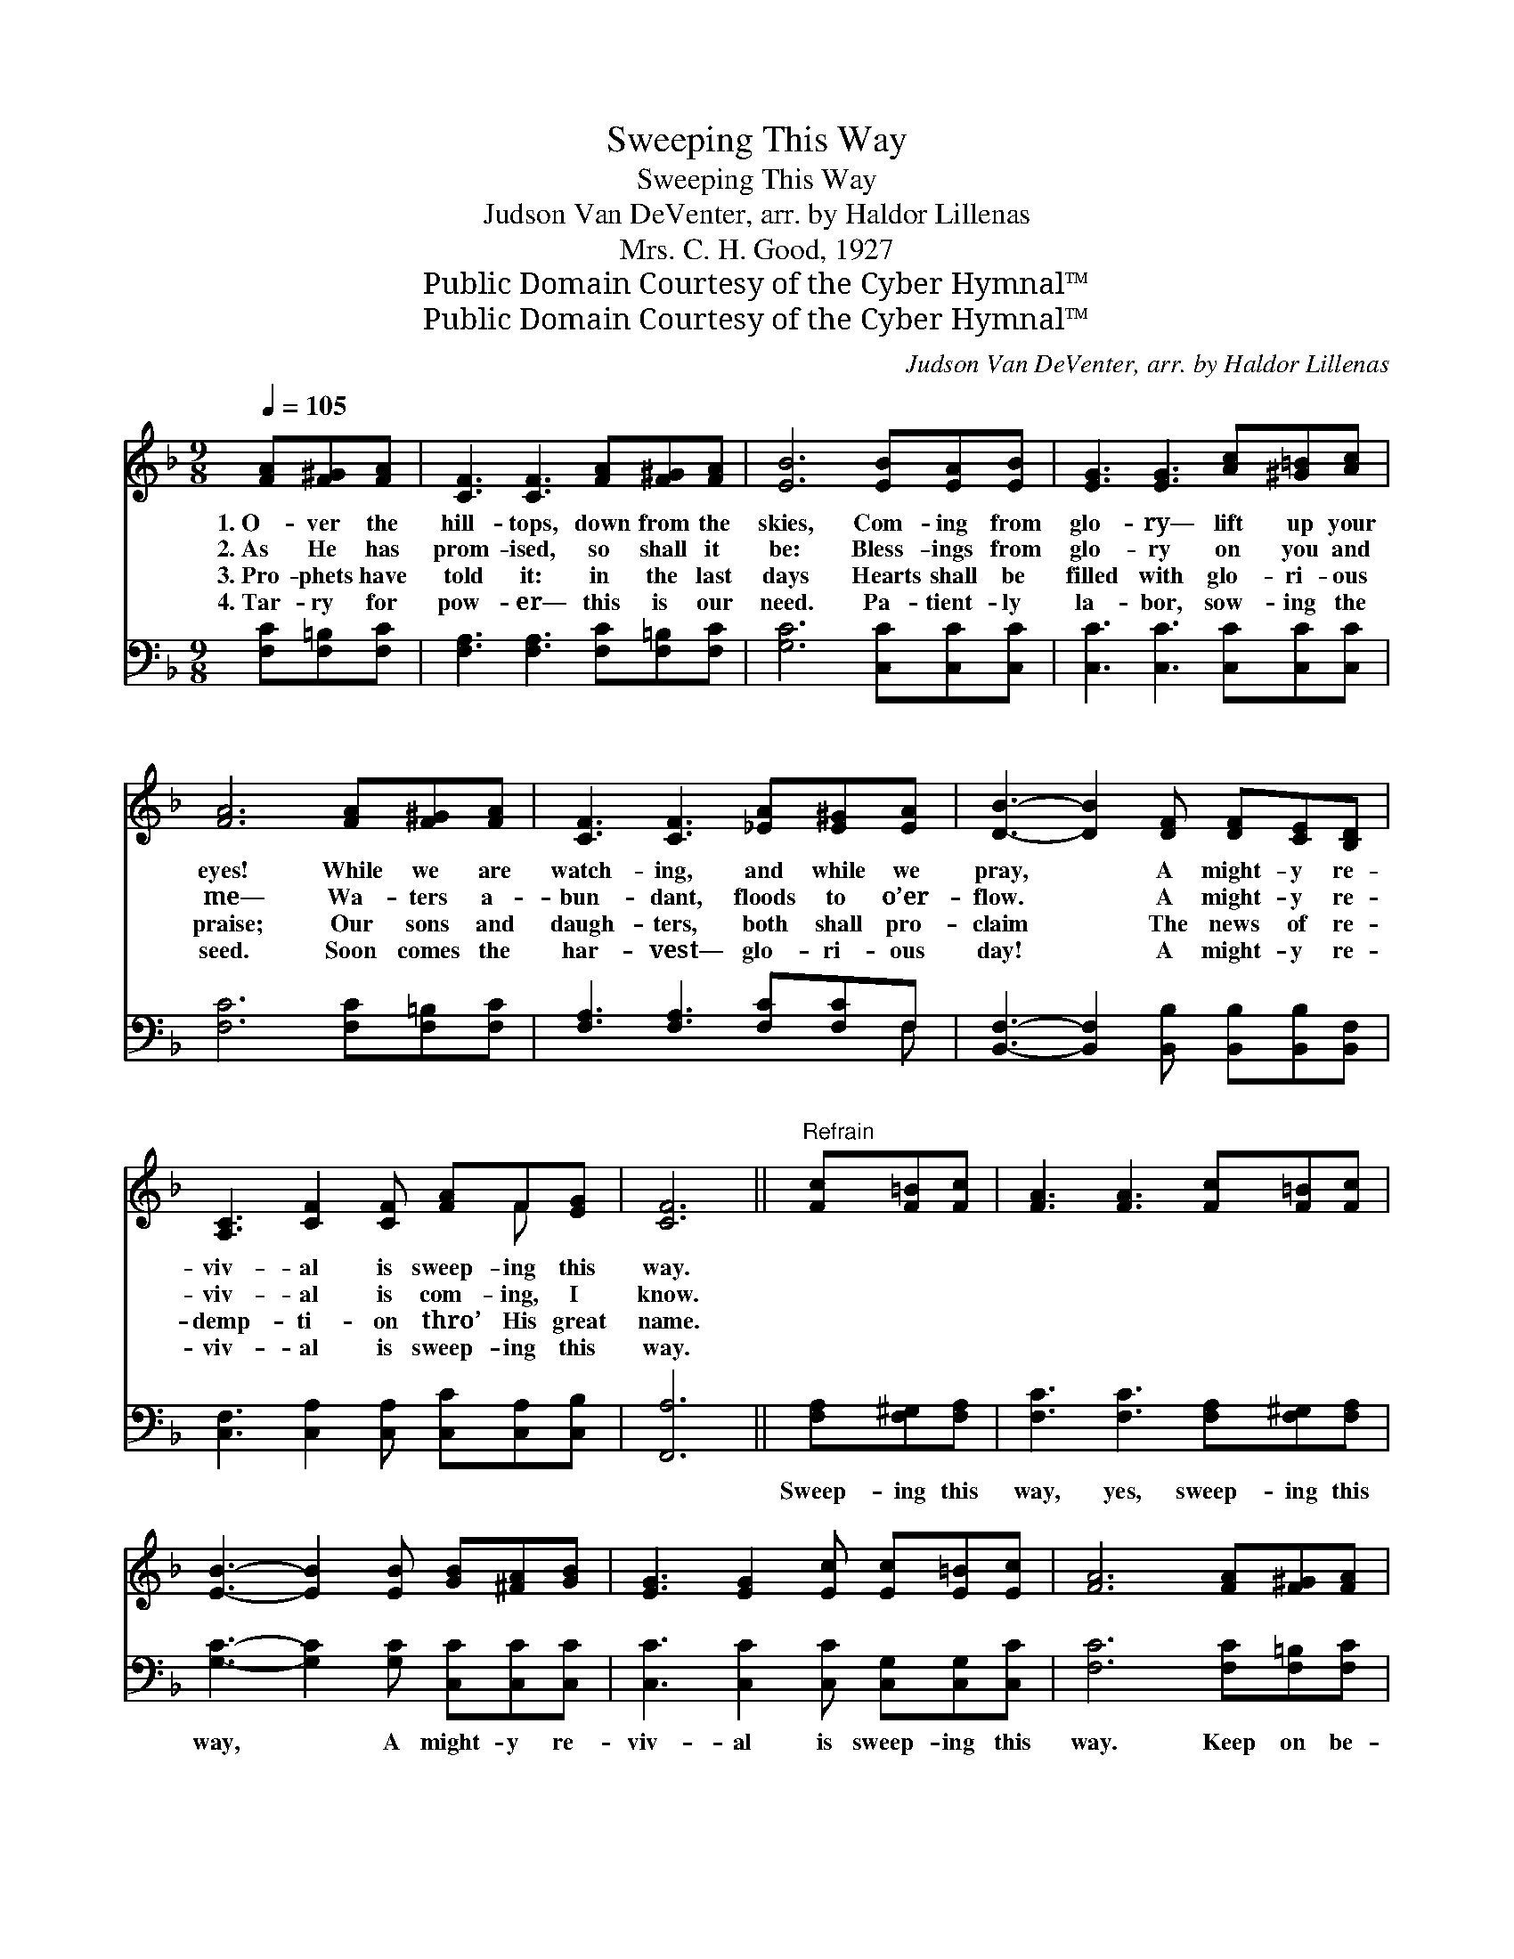 X:1
T:Sweeping This Way
T:Sweeping This Way
T:Judson Van DeVenter, arr. by Haldor Lillenas
T:Mrs. C. H. Good, 1927
T:Public Domain Courtesy of the Cyber Hymnal™
T:Public Domain Courtesy of the Cyber Hymnal™
C:Judson Van DeVenter, arr. by Haldor Lillenas
Z:Public Domain
Z:Courtesy of the Cyber Hymnal™
%%score ( 1 2 ) ( 3 4 )
L:1/8
Q:1/4=105
M:9/8
K:F
V:1 treble 
V:2 treble 
V:3 bass 
V:4 bass 
V:1
 [FA][F^G][FA] | [CF]3 [CF]3 [FA][F^G][FA] | [EB]6 [EB][EA][EB] | [EG]3 [EG]3 [Ac][^G=B][Ac] | %4
w: 1.~O- ver the|hill- tops, down from the|skies, Com- ing from|glo- ry— lift up your|
w: 2.~As He has|prom- ised, so shall it|be: Bless- ings from|glo- ry on you and|
w: 3.~Pro- phets have|told it: in the last|days Hearts shall be|filled with glo- ri- ous|
w: 4.~Tar- ry for|pow- er— this is our|need. Pa- tient- ly|la- bor, sow- ing the|
 [FA]6 [FA][F^G][FA] | [CF]3 [CF]3 [_EA][E^G][EA] | [DB]3- [DB]2 [DF] [DF][CE][B,D] | %7
w: eyes! While we are|watch- ing, and while we|pray, * A might- y re-|
w: me— Wa- ters a-|bun- dant, floods to o’er-|flow. * A might- y re-|
w: praise; Our sons and|daugh- ters, both shall pro-|claim * The news of re-|
w: seed. Soon comes the|har- vest— glo- ri- ous|day! * A might- y re-|
 [A,C]3 [CF]2 [CF] [FA]F[EG] | [CF]6 ||"^Refrain" [Fc][F=B][Fc] | [FA]3 [FA]3 [Fc][F=B][Fc] | %11
w: viv- al is sweep- ing this|way.|||
w: viv- al is com- ing, I|know.|||
w: demp- ti- on thro’ His great|name.|||
w: viv- al is sweep- ing this|way.|||
 [EB]3- [EB]2 [EB] [GB][^FA][GB] | [EG]3 [EG]2 [Ec] [Ec][E=B][Ec] | [FA]6 [FA][F^G][FA] | %14
w: |||
w: |||
w: |||
w: |||
 [CF]3 [CF]3 [_EA][E^G][EA] | [DB]3- [DB]2 [DF] [DF][CE][B,D] | [A,C]3 [CF]2 [CF] [FA]F[EG] | %17
w: |||
w: |||
w: |||
w: |||
 [CF]6 |] %18
w: |
w: |
w: |
w: |
V:2
 x3 | x9 | x9 | x9 | x9 | x9 | x9 | x7 F x | x6 || x3 | x9 | x9 | x9 | x9 | x9 | x9 | x7 F x | %17
 x6 |] %18
V:3
 [F,C][F,=B,][F,C] | [F,A,]3 [F,A,]3 [F,C][F,=B,][F,C] | [G,C]6 [C,C][C,C][C,C] | %3
w: ~ ~ ~|~ ~ ~ ~ ~|~ ~ ~ ~|
 [C,C]3 [C,C]3 [C,C][C,C][C,C] | [F,C]6 [F,C][F,=B,][F,C] | [F,A,]3 [F,A,]3 [F,C][F,C]F, | %6
w: ~ ~ ~ ~ ~|~ ~ ~ ~|~ ~ ~ ~ ~|
 [B,,F,]3- [B,,F,]2 [B,,B,] [B,,B,][B,,B,][B,,F,] | [C,F,]3 [C,A,]2 [C,A,] [C,C][C,A,][C,B,] | %8
w: ~ * ~ ~ ~ ~|~ ~ ~ ~ ~ ~|
 [F,,A,]6 || [F,A,][F,^G,][F,A,] | [F,C]3 [F,C]3 [F,A,][F,^G,][F,A,] | %11
w: ~|Sweep- ing this|way, yes, sweep- ing this|
 [G,C]3- [G,C]2 [G,C] [C,C][C,C][C,C] | [C,C]3 [C,C]2 [C,C] [C,G,][C,G,][C,C] | %13
w: way, * A might- y re-|viv- al is sweep- ing this|
 [F,C]6 [F,C][F,=B,][F,C] | [F,A,]3 [F,A,]3 [F,C][F,C][F,C] | %15
w: way. Keep on be-|liev- ing, trust and o-|
 [B,,B,]3- [B,,B,]2 [B,,B,] [B,,B,][B,,B,][B,,F,] | [C,F,]3 [C,A,]2 [C,A,] [C,C][C,A,][C,B,] | %17
w: bey; * A might- y re-|viv- al is sweep- ing this|
 [F,A,]6 |] %18
w: way.|
V:4
 x3 | x9 | x9 | x9 | x9 | x8 F, | x9 | x9 | x6 || x3 | x9 | x9 | x9 | x9 | x9 | x9 | x9 | x6 |] %18

